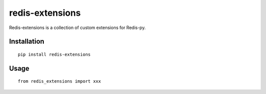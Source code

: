 ================
redis-extensions
================

Redis-extensions is a collection of custom extensions for Redis-py.

Installation
============

::

    pip install redis-extensions


Usage
=====

::

    from redis_extensions import xxx

